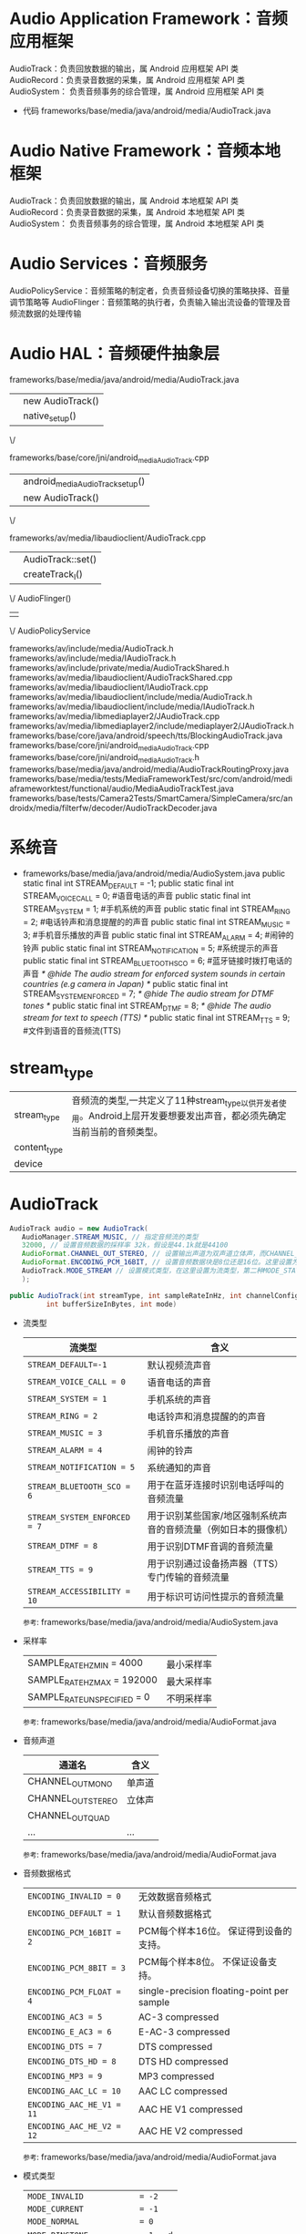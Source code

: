 * Audio Application Framework：音频应用框架
  AudioTrack：负责回放数据的输出，属 Android 应用框架 API 类
  AudioRecord：负责录音数据的采集，属 Android 应用框架 API 类
  AudioSystem： 负责音频事务的综合管理，属 Android 应用框架 API 类
  + 代码
    frameworks/base/media/java/android/media/AudioTrack.java
* Audio Native Framework：音频本地框架
  AudioTrack：负责回放数据的输出，属 Android 本地框架 API 类
  AudioRecord：负责录音数据的采集，属 Android 本地框架 API 类
  AudioSystem： 负责音频事务的综合管理，属 Android 本地框架 API 类
* Audio Services：音频服务
  AudioPolicyService：音频策略的制定者，负责音频设备切换的策略抉择、音量调节策略等
  AudioFlinger：音频策略的执行者，负责输入输出流设备的管理及音频流数据的处理传输
* Audio HAL：音频硬件抽象层
  frameworks/base/media/java/android/media/AudioTrack.java
  || new AudioTrack()
  || native_setup()
  \/

  frameworks/base/core/jni/android_media_AudioTrack.cpp
  || android_media_AudioTrack_setup()
  || new AudioTrack()
  \/

  frameworks/av/media/libaudioclient/AudioTrack.cpp
  || AudioTrack::set()
  || createTrack_l()
  \/
  AudioFlinger()
  ||
  \/
  AudioPolicyService

  frameworks/av/include/media/AudioTrack.h
  frameworks/av/include/media/IAudioTrack.h
  frameworks/av/include/private/media/AudioTrackShared.h
  frameworks/av/media/libaudioclient/AudioTrackShared.cpp
  frameworks/av/media/libaudioclient/IAudioTrack.cpp
  frameworks/av/media/libaudioclient/include/media/AudioTrack.h
  frameworks/av/media/libaudioclient/include/media/IAudioTrack.h
  frameworks/av/media/libmediaplayer2/JAudioTrack.cpp
  frameworks/av/media/libmediaplayer2/include/mediaplayer2/JAudioTrack.h
  frameworks/base/core/java/android/speech/tts/BlockingAudioTrack.java
  frameworks/base/core/jni/android_media_AudioTrack.cpp
  frameworks/base/core/jni/android_media_AudioTrack.h
  frameworks/base/media/java/android/media/AudioTrackRoutingProxy.java
  frameworks/base/media/tests/MediaFrameworkTest/src/com/android/mediaframeworktest/functional/audio/MediaAudioTrackTest.java
  frameworks/base/tests/Camera2Tests/SmartCamera/SimpleCamera/src/androidx/media/filterfw/decoder/AudioTrackDecoder.java

* 系统音
  + frameworks/base/media/java/android/media/AudioSystem.java
    public static final int STREAM_DEFAULT = -1;
    public static final int STREAM_VOICE_CALL = 0;  #语音电话的声音
    public static final int STREAM_SYSTEM = 1;    #手机系统的声音
    public static final int STREAM_RING = 2;      #电话铃声和消息提醒的的声音
    public static final int STREAM_MUSIC = 3;     #手机音乐播放的声音
    public static final int STREAM_ALARM = 4;     #闹钟的铃声
    public static final int STREAM_NOTIFICATION = 5; #系统提示的声音
    public static final int STREAM_BLUETOOTH_SCO = 6; #蓝牙链接时拨打电话的声音
    /* @hide The audio stream for enforced system sounds in certain countries (e.g camera in Japan) */
    public static final int STREAM_SYSTEM_ENFORCED = 7;
    /* @hide The audio stream for DTMF tones */
    public static final int STREAM_DTMF = 8;
    /* @hide The audio stream for text to speech (TTS) */
    public static final int STREAM_TTS = 9;   #文件到语音的音频流(TTS)

* stream_type
 |              |                                                                                                                       |
 |--------------+-----------------------------------------------------------------------------------------------------------------------|
 | stream_type  | 音频流的类型,一共定义了11种stream_type以供开发者使用。Android上层开发要想要发出声音，都必须先确定当前当前的音频类型。 |
 | content_type |                                                                                                                       |
 | device       |                                                                                                                       |

* AudioTrack
  #+begin_src java
  AudioTrack audio = new AudioTrack(
     AudioManager.STREAM_MUSIC, // 指定音频流的类型
     32000, // 设置音频数据的採样率 32k，假设是44.1k就是44100
     AudioFormat.CHANNEL_OUT_STEREO, // 设置输出声道为双声道立体声，而CHANNEL_OUT_MONO类型是单声道
     AudioFormat.ENCODING_PCM_16BIT, // 设置音频数据块是8位还是16位。这里设置为16位。
     AudioTrack.MODE_STREAM // 设置模式类型，在这里设置为流类型，第二种MODE_STATIC貌似没有什么效果
     );
  #+end_src
  #+begin_src java
   public AudioTrack(int streamType, int sampleRateInHz, int channelConfig, int audioFormat,
            int bufferSizeInBytes, int mode)
  #+end_src
  + 流类型
    | 流类型                       | 含义                                                            |
    |------------------------------+-----------------------------------------------------------------|
    | ~STREAM_DEFAULT=-1~          | 默认视频流声音                                                  |
    | ~STREAM_VOICE_CALL = 0~      | 语音电话的声音                                                  |
    | ~STREAM_SYSTEM = 1~          | 手机系统的声音                                                  |
    | ~STREAM_RING = 2~            | 电话铃声和消息提醒的的声音                                      |
    | ~STREAM_MUSIC = 3~           | 手机音乐播放的声音                                              |
    | ~STREAM_ALARM = 4~           | 闹钟的铃声                                                      |
    | ~STREAM_NOTIFICATION = 5~    | 系统通知的声音                                                  |
    | ~STREAM_BLUETOOTH_SCO = 6~   | 用于在蓝牙连接时识别电话呼叫的音频流量                          |
    | ~STREAM_SYSTEM_ENFORCED = 7~ | 用于识别某些国家/地区强制系统声音的音频流量（例如日本的摄像机） |
    | ~STREAM_DTMF = 8~            | 用于识别DTMF音调的音频流量                                      |
    | ~STREAM_TTS = 9~             | 用于识别通过设备扬声器（TTS）专门传输的音频流量                 |
    | ~STREAM_ACCESSIBILITY = 10~  | 用于标识可访问性提示的音频流量                                  |
    ~参考~: frameworks/base/media/java/android/media/AudioSystem.java
  + 采样率
    |                             |            |
    |-----------------------------+------------|
    | SAMPLE_RATE_HZ_MIN = 4000   | 最小采样率 |
    | SAMPLE_RATE_HZ_MAX = 192000 | 最大采样率 |
    | SAMPLE_RATE_UNSPECIFIED = 0 | 不明采样率 |
    ~参考~: frameworks/base/media/java/android/media/AudioFormat.java
  + 音频声道
    | 通道名             | 含义   |
    |--------------------+--------|
    | CHANNEL_OUT_MONO   | 单声道 |
    | CHANNEL_OUT_STEREO | 立体声 |
    | CHANNEL_OUT_QUAD   |        |
    | ...                | ...    |
    ~参考~: frameworks/base/media/java/android/media/AudioFormat.java
  + 音频数据格式
    |                           |                                            |
    |---------------------------+--------------------------------------------|
    | ~ENCODING_INVALID = 0~    | 无效数据音频格式                           |
    | ~ENCODING_DEFAULT = 1~    | 默认音频数据格式                           |
    | ~ENCODING_PCM_16BIT = 2~  | PCM每个样本16位。 保证得到设备的支持。     |
    | ~ENCODING_PCM_8BIT = 3~   | PCM每个样本8位。 不保证设备支持。          |
    | ~ENCODING_PCM_FLOAT = 4~  | single-precision floating-point per sample |
    | ~ENCODING_AC3 = 5~        | AC-3 compressed                            |
    | ~ENCODING_E_AC3 = 6~      | E-AC-3 compressed                          |
    | ~ENCODING_DTS = 7~        | DTS compressed                             |
    | ~ENCODING_DTS_HD = 8~     | DTS HD compressed                          |
    | ~ENCODING_MP3 = 9~        | MP3 compressed                             |
    | ~ENCODING_AAC_LC = 10~    | AAC LC compressed                          |
    | ~ENCODING_AAC_HE_V1 = 11~ | AAC HE V1 compressed                       |
    | ~ENCODING_AAC_HE_V2 = 12~ | AAC HE V2 compressed                       |
    ~参考~: frameworks/base/media/java/android/media/AudioFormat.java
  + 模式类型
    |                                |   |
    |--------------------------------+---|
    | ~MODE_INVALID            = -2~ |   |
    | ~MODE_CURRENT            = -1~ |   |
    | ~MODE_NORMAL             = 0~  |   |
    | ~MODE_RINGTONE           = 1~  | d |
    | ~MODE_IN_CALL            = 2~  |   |
    | ~MODE_IN_COMMUNICATION   = 3~  |   |
    | ~NUM_MODES               = 4~  |   |
* audioserver
  audioserver 进程会依次对 AudioFlinger、AudioPolicyService、RadioService、SoundTriggerHwService 进行实例化
  代码：frameworks/av/media/audioserver/main_audioserver.cpp
  /system/etc/init/audioserver.rc #开机时通过此文件启动audioserver程序
** AudioFlinger
*** init
    #+begin_src cpp
    audioserver实例化AudioFlinger时,通过binder调用AudioFlinger::AudioFlinger()进行实例化
    frameworks/av/media/audioserver/main_audioserver.cpp
    ||
    || AudioFlinger::instantiate(); #实例化AudioFlinger：通过binder机制创建audioflinger对象
    \/

    frameworks/av/services/audioflinger/AudioFlinger.cpp
    ||
    || AudioFlinger::AudioFlinger()
    || DevicesFactoryHalInterface::create()
    \/

    frameworks/av/media/libaudiohal/
    ||
    || DevicesFactoryHalInterface::create()
    || new DevicesFactoryHalHybrid()
    || new DevicesFactoryHalLocal()
    ||
    #+end_src
*** open
    #+begin_src cpp
    frameworks/av/services/audioflinger/AudioFlinger.cpp
    || loadHwModule()
    || loadHwModule_l()
    || mDevicesFactoryHal->openDevice()
    \/

    frameworks/av/media/libaudiohal/
    || DevicesFactoryHalHybrid::openDevice()
    || mLocalFactory->openDevice()
    \/
    frameworks/av/media/libaudiohal/4.0/DevicesFactoryHalLocal.cpp
    ||
    || DevicesFactoryHalLocal::openDevice()
    || load_audio_interface()
    || audio_hw_device_open()
    \/
    hardware/libhardware/include/hardware/audio.h
    || audio_hw_device_open()
    || module->methods->open()
    ||
    \/
    hardware/qcom/audio/hal/audio_hw.c
    ||
    || HAL_MODULE_INFO_SYM
    || adev_open()

    hardware/interfaces/audio/ 另外一种
    #+end_src
** AudioPolicyService
   + hal
     frameworks/av/services/audiopolicy/common/managerdefinitions/src/
   + configs
     frameworks/av/services/audiopolicy/config
     hardware/qcom/audio/configs/msm8937/audio_policy_configuration.xml
*** init
    vendor/qcom/opensource/audio/policy_hal
    hardware/qcom/audio/hal
    #+begin_src cpp
    AudioPolicyService::instantiate()
    audioserver实例化AudioPolicyService时,通过binder调用AudioFlinger::AudioFlinger()进行实例化
    frameworks/av/media/audioserver/main_audioserver.cpp
    ||
    || AudioPolicyService::instantiate(); #实例化AudioPolicyService：通过binder机制创建AudioPolicyService对象
    \/
    frameworks/av/services/audiopolicy/service/AudioPolicyService.cpp
    frameworks/av/services/audiopolicy/service/AudioPolicyClientImpl.cpp
    ||
    || BnAudioPolicyService()
    ||
    \/

    IAudioPolicyService.h



    ||
    || AudioFlinger::AudioFlinger()
    || DevicesFactoryHalInterface::create()
    \/

    frameworks/av/media/libaudiohal/
    ||
    || DevicesFactoryHalInterface::create()
    || new DevicesFactoryHalHybrid()
    || new DevicesFactoryHalLocal()
    ||
    #+end_src

 AudioPolicyService::instantiate() -> BnAudioPolicyService()

*** startOutput
    以 ~AudioPolicyService::startOutput~ 作为突破口，研究函数调用流程
    #+begin_src cpp
    frameworks/av/services/audiopolicy/service/AudioPolicyService.cpp
    frameworks/av/services/audiopolicy/service/AudioPolicyClientImpl.cpp
    frameworks/av/services/audiopolicy/service/AudioPolicyInterfaceImpl.cpp
    ||以上为AudioPolicyService类的所有代码
    ||
    || AudioPolicyService::startOutput
    || mOutputCommandThread->startOutputCommand(output, stream, session);
    \/
    frameworks/av/services/audiopolicy/service/AudioPolicyService.cpp
    || mOutputCommandThread->startOutputCommand(output, stream, session);
    ||  new AudioCommand() => 命令封装
    ||  new StartOutputData() => 数据封装
    ||  return sendCommand(command); =>把分装好的命令数据，发送出去
    ||
    ||  AudioPolicyService::AudioCommandThread::sendCommand()
    ||
    ||
    ||
    ||
    \/
    frameworks/av/services/audiopolicy/enginedefault/src/Engine.cpp
    ||
    \/


    #+end_src

* BluetoothHeadset
  frameworks/base/core/java/android/bluetooth/BluetoothHeadset.java #BluetoothHeadset
  system/bt/audio_a2dp_hw/
* 关键参数
  Audio-base.h
** 波特率
** 音频格式(format)
   audio_format_t
** 音频通道(channel)
   AUDIO_CHANNEL_OUT_MONO #只是其中一类
** 音频流类型
   audio_stream_type_t
** 音频源
   audio_source_t
** session
   audio_session_t
** mode
  audio_mode_t
** handle
   audio_io_handle_t
** config
   audio_config
** devices
   audio_devices_t => AUDIO_DEVICE_OUT_BLUETOOTH_SCO_HEADSET
